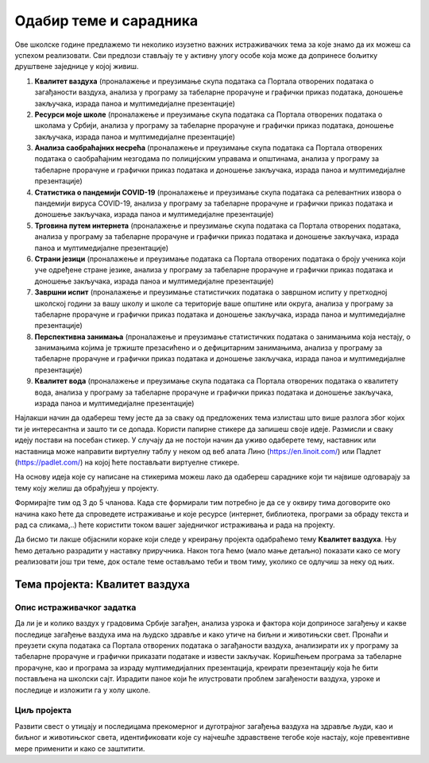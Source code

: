 Одабир теме и сарадника
========================

..   Да би стечена знања о табеларном представљању података и табеларним прорачунима над њима, којима смо се бавили у области ИКТ-а, као и знања о отвореним подацима, о којима смо говорили у области дигиталне писмености, била практично примењена, у оквиру наредних лекција радићеш на истраживачком пројекту заједно са својим друговима из одељења. 
     У оквиру овог пројекта потребно је да препознаш реалне животне ситуације у којима межеш да примениш усвојена знања и стечене вештине из претходних лекција. Током рада на истраживачком пројекту можеш да користиш интернет, али потражи и додатне информације из различитих уџбеника и књига из библиотеке.

.. infonote::

   На овом часу ћеш радити следеће:

   * размисли о предложеним темама и одабери ону која ти је најинтересантнија и коју ћеш кроз пројектне активности обрађивати на наредна два школска часа. 
   * пронађи сараднике – другове и другарице који су заинтересовани за исту ту тему и формирајте тим у оквиру кога ћете радити заједно на реализацији пројектних активности и бити сарадници на пројекту.
   * дефинишите заједно истраживачки задатак којим ћете се бавити у оквиру одабране теме пројекта, односно начине како ћете да спроведете истраживање (теоријски или експериментима) и које ресурсе ћете користити.

Ове школске године предлажемо ти неколико изузетно важних истраживачких тема за које знамо да их можеш са успехом реализовати. Сви предлози стављају те у активну улогу особе која може да допринесе бољитку друштвене заједнице у којој живиш.

1.  **Квалитет ваздуха** (проналажење и преузимање скупа података са Портала отворених података о загађаности ваздуха, анализа у програму за табеларне прорачуне и графички приказ података, доношење закључака, израда паноа и мултимедијалне презентације)
2.  **Ресурси моје школе** (проналажење и преузимање скупа података са Портала отворених података о школама у Србији, анализа у програму за табеларне прорачуне и графички приказ података, доношење закључака, израда паноа и мултимедијалне презентације)
3.  **Анализа саобраћајних несрећа** (проналажење и преузимање скупа података са Портала отворених података о саобраћајним незгодама по полицијским управама и општинама, анализа у програму за табеларне прорачуне и графички приказ података и доношење закључака, израда паноа и мултимедијалне презентације)
4.  **Статистика о пандемији COVID-19** (проналажење и преузимање скупа података са релевантних извора о пандемији вируса COVID-19, анализа у програму за табеларне прорачуне и графички приказ података и доношење закључака, израда паноа и мултимедијалне презентације)
5.  **Трговина путем интернета** (проналажење и преузимање скупа података са Портала отворених података, анализа у програму за табеларне прорачуне и графички приказ података и доношење закључака, израда паноа и мултимедијалне презентације)
6.  **Страни језици** (проналажење и преузимање података са Портала отворених података о броју ученика који уче одређене стране језике, анализа у програму за табеларне прорачуне и графички приказ података и доношење закључака, израда паноа и мултимедијалне презентације)
7.  **Завршни испит** (проналажење и преузимање статистичких података о завршном испиту у претходној школској години за вашу школу и школе са територије ваше општине или округа, анализа у програму за табеларне прорачуне и графички приказ података и доношење закључака, израда паноа и мултимедијалне презентације)
8.  **Перспективна занимања**  (проналажење и преузимање статистичких података о занимањима која нестају, о занимањима којима је тржиште презасићено и о дефицитарним занимањима, анализа у програму за табеларне прорачуне и графички приказ података и доношење закључака, израда паноа и мултимедијалне презентације)
9.  **Квалитет вода** (проналажење и преузимање скупа података са Портала отворених података о квалитету вода, анализа у програму за табеларне прорачуне и графички приказ података и доношење закључака, израда паноа и мултимедијалне презентације)

Најлакши начин да одабереш тему јесте да за сваку од предложених тема излисташ што више разлога због којих ти је интересантна и зашто ти се допада. Користи папирне стикере да запишеш своје идеје. Размисли и сваку идеју постави на посебан стикер. У случају да не постоји начин да уживо одаберете тему, наставник или наставница може направити виртуелну таблу у неком од веб алата Лино (https://en.linoit.com/) или Падлет (https://padlet.com/) на којој ћете постављати виртуелне стикере.

На основу идеја које су написане на стикерима можеш лако да одабереш сараднике који ти највише одговарају за тему коју желиш да обрађујеш у пројекту. 

Формирајте тим од 3 до 5 чланова. Када сте формирали тим потребно је да се у оквиру тима договорите око начина како ћете да спроведете истраживање и које ресурсе (интернет, библиотека, програми за обраду текста и рад са сликама,..) ћете користити током вашег заједничког истраживања и рада на пројекту.

Да бисмо ти лакше објаснили кораке који следе у креирању пројекта одабраћемо тему **Квалитет ваздуха**. Њу ћемо детаљно разрадити у наставку
приручника. Након тога ћемо (мало мање детаљно) показати како се могу реализовати још три теме, док остале теме остављамо теби и твом тиму,
уколико се одлучиш за неку од њих.

Тема пројекта: Квалитет ваздуха 
---------------------------------------

Опис истраживачког задатка
'''''''''''''''''''''''''''''''

Да ли је и колико ваздух у градовима Србије загађен, анализа узрока и фактора који доприносе загађењу и какве последице загађење ваздуха има на људско здравље и како утиче на биљни и животињски свет. Пронаћи и преузети скупа података са Портала отворених података о загађаности ваздуха, анализирати их у програму за табеларне прорачуне и графички приказати податаке и извести закључак. 
Коришћењем програма за табеларне прорачуне, као и програма за израду мултимедијалних презентација, креирати презентацију која ће бити постављена на школски сајт. Израдити паное који ће илустровати проблем загађености ваздуха, узроке и последице и изложити га у холу школе.

Циљ пројекта
'''''''''''''''''''''''''

Развити свест о утицају и последицама прекомерног и дуготрајног загађења ваздуха на здравље људи, као и биљног и животињског света, идентификовати које су најчешће здравствене тегобе које настају, које превентивне мере применити и како се заштитити.